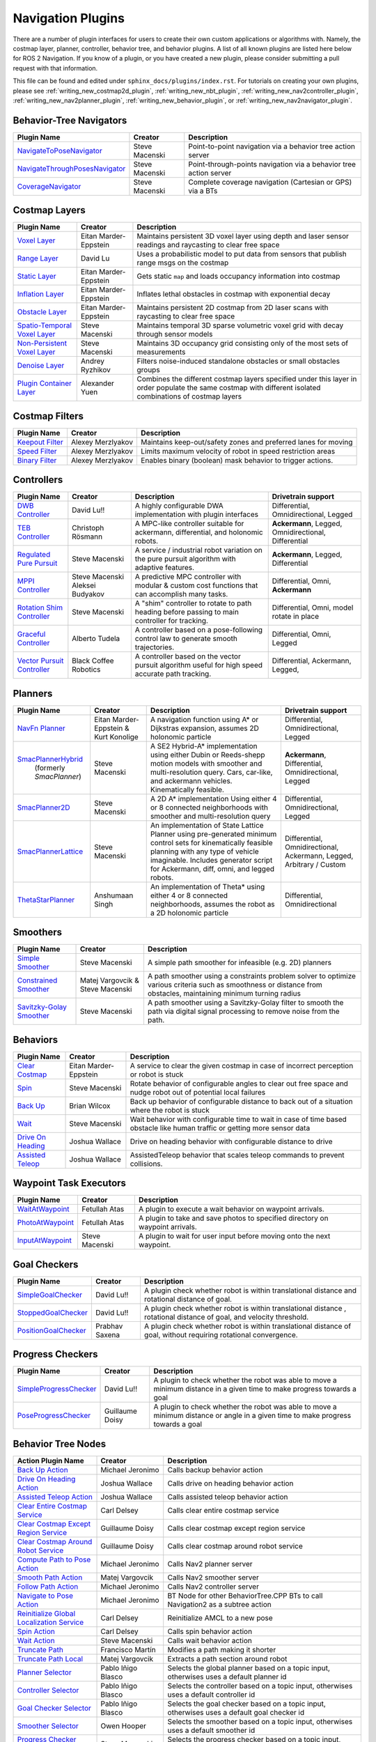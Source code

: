 .. _plugins:

Navigation Plugins
##################

There are a number of plugin interfaces for users to create their own custom applications or algorithms with.
Namely, the costmap layer, planner, controller, behavior tree, and behavior plugins.
A list of all known plugins are listed here below for ROS 2 Navigation.
If you know of a plugin, or you have created a new plugin, please consider submitting a pull request with that information.

This file can be found and edited under ``sphinx_docs/plugins/index.rst``.
For tutorials on creating your own plugins, please see :ref:`writing_new_costmap2d_plugin`, :ref:`writing_new_nbt_plugin`, :ref:`writing_new_nav2controller_plugin`, :ref:`writing_new_nav2planner_plugin`, :ref:`writing_new_behavior_plugin`, or :ref:`writing_new_nav2navigator_plugin`.

Behavior-Tree Navigators
========================

+----------------------------------+--------------------+-----------------------------------+
|    Plugin Name                   |      Creator       |       Description                 |
+==================================+====================+===================================+
| `NavigateToPoseNavigator`_       | Steve Macenski     | Point-to-point navigation via a   |
|                                  |                    | behavior tree action server       |
+----------------------------------+--------------------+-----------------------------------+
| `NavigateThroughPosesNavigator`_ | Steve Macenski     | Point-through-points navigation   |
|                                  |                    | via a behavior tree action server |
+----------------------------------+--------------------+-----------------------------------+
| `CoverageNavigator`_             | Steve Macenski     | Complete coverage navigation      |
|                                  |                    | (Cartesian or GPS) via a BTs      |
+----------------------------------+--------------------+-----------------------------------+

.. _NavigateToPoseNavigator: https://github.com/ros-navigation/navigation2/tree/main/nav2_bt_navigator/src/navigators
.. _NavigateThroughPosesNavigator: https://github.com/ros-navigation/navigation2/tree/main/nav2_bt_navigator/src/navigators
.. _CoverageNavigator: https://github.com/open-navigation/opennav_coverage/tree/main/opennav_coverage_navigator


Costmap Layers
==============

+--------------------------------+------------------------+----------------------------------+
|            Plugin Name         |         Creator        |       Description                |
+================================+========================+==================================+
| `Voxel Layer`_                 | Eitan Marder-Eppstein  | Maintains persistent             |
|                                |                        | 3D voxel layer using depth and   |
|                                |                        | laser sensor readings and        |
|                                |                        | raycasting to clear free space   |
+--------------------------------+------------------------+----------------------------------+
| `Range Layer`_                 | David Lu               | Uses a probabilistic model to    |
|                                |                        | put data from sensors that       |
|                                |                        | publish range msgs on the costmap|
+--------------------------------+------------------------+----------------------------------+
| `Static Layer`_                | Eitan Marder-Eppstein  | Gets static ``map`` and loads    |
|                                |                        | occupancy information into       |
|                                |                        | costmap                          |
+--------------------------------+------------------------+----------------------------------+
| `Inflation Layer`_             | Eitan Marder-Eppstein  | Inflates lethal obstacles in     |
|                                |                        | costmap with exponential decay   |
+--------------------------------+------------------------+----------------------------------+
|  `Obstacle Layer`_             | Eitan Marder-Eppstein  | Maintains persistent 2D costmap  |
|                                |                        | from 2D laser scans with         |
|                                |                        | raycasting to clear free space   |
+--------------------------------+------------------------+----------------------------------+
| `Spatio-Temporal Voxel Layer`_ |  Steve Macenski        | Maintains temporal 3D sparse     |
|                                |                        | volumetric voxel grid with decay |
|                                |                        | through sensor models            |
+--------------------------------+------------------------+----------------------------------+
| `Non-Persistent Voxel Layer`_  |  Steve Macenski        | Maintains 3D occupancy grid      |
|                                |                        | consisting only of the most      |
|                                |                        | sets of measurements             |
+--------------------------------+------------------------+----------------------------------+
| `Denoise Layer`_               |  Andrey Ryzhikov       | Filters noise-induced            |
|                                |                        | standalone obstacles or small    |
|                                |                        | obstacles groups                 |
+--------------------------------+------------------------+----------------------------------+
| `Plugin Container Layer`_      |  Alexander Yuen        | Combines the different costmap   |
|                                |                        | layers specified under this      |
|                                |                        | layer in order populate the same |
|                                |                        | costmap with different isolated  |
|                                |                        | combinations of costmap layers   |
+--------------------------------+------------------------+----------------------------------+

.. _Voxel Layer: https://github.com/ros-navigation/navigation2/tree/main/nav2_costmap_2d/plugins/voxel_layer.cpp
.. _Static Layer: https://github.com/ros-navigation/navigation2/tree/main/nav2_costmap_2d/plugins/static_layer.cpp
.. _Range Layer: https://github.com/ros-navigation/navigation2/tree/main/nav2_costmap_2d/plugins/range_sensor_layer.cpp
.. _Inflation Layer: https://github.com/ros-navigation/navigation2/tree/main/nav2_costmap_2d/plugins/inflation_layer.cpp
.. _Obstacle Layer: https://github.com/ros-navigation/navigation2/tree/main/nav2_costmap_2d/plugins/obstacle_layer.cpp
.. _Spatio-Temporal Voxel Layer: https://github.com/SteveMacenski/spatio_temporal_voxel_layer/
.. _Non-Persistent Voxel Layer: https://github.com/SteveMacenski/nonpersistent_voxel_layer
.. _Denoise Layer: https://github.com/ryzhikovas/navigation2/tree/feature-costmap2d-denoise/nav2_costmap_2d/plugins/denoise_layer.cpp
.. _Plugin Container Layer: https://github.com/ros-navigation/navigation2/tree/main/nav2_costmap_2d/plugins/plugin_container_layer.cpp

Costmap Filters
===============

+--------------------+--------------------+-----------------------------------+
|    Plugin Name     |      Creator       |       Description                 |
+====================+====================+===================================+
| `Keepout Filter`_  | Alexey Merzlyakov  | Maintains keep-out/safety zones   |
|                    |                    | and preferred lanes for moving    |
+--------------------+--------------------+-----------------------------------+
| `Speed Filter`_    | Alexey Merzlyakov  | Limits maximum velocity of robot  |
|                    |                    | in speed restriction areas        |
+--------------------+--------------------+-----------------------------------+
| `Binary Filter`_   | Alexey Merzlyakov  | Enables binary (boolean) mask     |
|                    |                    | behavior to trigger actions.      |
+--------------------+--------------------+-----------------------------------+

.. _Keepout Filter: https://github.com/ros-navigation/navigation2/tree/main/nav2_costmap_2d/plugins/costmap_filters/keepout_filter.cpp
.. _Speed Filter: https://github.com/ros-navigation/navigation2/tree/main/nav2_costmap_2d/plugins/costmap_filters/speed_filter.cpp
.. _Binary Filter: https://github.com/ros-navigation/navigation2/tree/main/nav2_costmap_2d/plugins/costmap_filters/binary_filter.cpp

Controllers
===========

+--------------------------------+-----------------------+------------------------------------+-----------------------+
|      Plugin Name               |         Creator       |       Description                  | Drivetrain support    |
+================================+=======================+====================================+=======================+
|  `DWB Controller`_             | David Lu!!            | A highly configurable  DWA         | Differential,         |
|                                |                       | implementation with plugin         | Omnidirectional,      |
|                                |                       | interfaces                         | Legged                |
+--------------------------------+-----------------------+------------------------------------+-----------------------+
|  `TEB Controller`_             | Christoph Rösmann     | A MPC-like controller suitable     | **Ackermann**, Legged,|
|                                |                       | for ackermann, differential, and   | Omnidirectional,      |
|                                |                       | holonomic robots.                  | Differential          |
+--------------------------------+-----------------------+------------------------------------+-----------------------+
| `Regulated Pure Pursuit`_      | Steve Macenski        | A service / industrial robot       | **Ackermann**, Legged,|
|                                |                       | variation on the pure pursuit      | Differential          |
|                                |                       | algorithm with adaptive features.  |                       |
+--------------------------------+-----------------------+------------------------------------+-----------------------+
| `MPPI Controller`_             | Steve Macenski        | A predictive MPC controller with   | Differential, Omni,   |
|                                | Aleksei Budyakov      | modular & custom cost functions    | **Ackermann**         |
|                                |                       | that can accomplish many tasks.    |                       |
+--------------------------------+-----------------------+------------------------------------+-----------------------+
| `Rotation Shim Controller`_    | Steve Macenski        | A "shim" controller to rotate      | Differential, Omni,   |
|                                |                       | to path heading before passing     | model rotate in place |
|                                |                       | to main controller for  tracking.  |                       |
+--------------------------------+-----------------------+------------------------------------+-----------------------+
| `Graceful Controller`_         | Alberto Tudela        | A controller based on a            | Differential, Omni,   |
|                                |                       | pose-following control law to      | Legged                |
|                                |                       | generate smooth trajectories.      |                       |
+--------------------------------+-----------------------+------------------------------------+-----------------------+
| `Vector Pursuit Controller`_   | Black Coffee Robotics | A controller based on the vector   | Differential,         |
|                                |                       | pursuit algorithm useful for       | Ackermann, Legged,    |
|                                |                       | high speed accurate path tracking. |                       |
+--------------------------------+-----------------------+------------------------------------+-----------------------+

.. _Vector Pursuit Controller: https://github.com/blackcoffeerobotics/vector_pursuit_controller
.. _DWB Controller: https://github.com/ros-navigation/navigation2/tree/main/nav2_dwb_controller
.. _TEB Controller: https://github.com/rst-tu-dortmund/teb_local_planner
.. _Regulated Pure Pursuit: https://github.com/ros-navigation/navigation2/tree/main/nav2_regulated_pure_pursuit_controller
.. _Rotation Shim Controller: https://github.com/ros-navigation/navigation2/tree/main/nav2_rotation_shim_controller
.. _MPPI Controller: https://github.com/ros-navigation/navigation2/tree/main/nav2_mppi_controller
.. _Graceful Controller: https://github.com/ros-navigation/navigation2/tree/main/nav2_graceful_controller

Planners
========

+---------------------------+---------------------------------------+------------------------------+---------------------+
| Plugin Name               |         Creator                       |       Description            | Drivetrain support  |
+===========================+=======================================+==============================+=====================+
|  `NavFn Planner`_         | Eitan Marder-Eppstein & Kurt Konolige | A navigation function        | Differential,       |
|                           |                                       | using A* or Dijkstras        | Omnidirectional,    |
|                           |                                       | expansion, assumes 2D        | Legged              |
|                           |                                       | holonomic particle           |                     |
+---------------------------+---------------------------------------+------------------------------+---------------------+
| `SmacPlannerHybrid`_      | Steve Macenski                        | A SE2 Hybrid-A*              | **Ackermann**,      |
|  (formerly `SmacPlanner`) |                                       | implementation using either  | Differential,       |
|                           |                                       | Dubin or Reeds-shepp motion  | Omnidirectional,    |
|                           |                                       | models with smoother and     | Legged              |
|                           |                                       | multi-resolution query.      |                     |
|                           |                                       | Cars, car-like, and          |                     |
|                           |                                       | ackermann vehicles.          |                     |
|                           |                                       | Kinematically feasible.      |                     |
+---------------------------+---------------------------------------+------------------------------+---------------------+
|  `SmacPlanner2D`_         | Steve Macenski                        | A 2D A* implementation       | Differential,       |
|                           |                                       | Using either 4 or 8          | Omnidirectional,    |
|                           |                                       | connected neighborhoods      | Legged              |
|                           |                                       | with smoother and            |                     |
|                           |                                       | multi-resolution query       |                     |
+---------------------------+---------------------------------------+------------------------------+---------------------+
|  `SmacPlannerLattice`_    | Steve Macenski                        | An implementation of State   | Differential,       |
|                           |                                       | Lattice Planner using        | Omnidirectional,    |
|                           |                                       | pre-generated minimum control| Ackermann,          |
|                           |                                       | sets for kinematically       | Legged,             |
|                           |                                       | feasible planning with any   | Arbitrary / Custom  |
|                           |                                       | type of vehicle imaginable.  |                     |
|                           |                                       | Includes generator script for|                     |
|                           |                                       | Ackermann, diff, omni, and   |                     |
|                           |                                       | legged robots.               |                     |
+---------------------------+---------------------------------------+------------------------------+---------------------+
|`ThetaStarPlanner`_        | Anshumaan Singh                       | An implementation of Theta*  | Differential,       |
|                           |                                       | using either 4 or 8          | Omnidirectional     |
|                           |                                       | connected neighborhoods,     |                     |
|                           |                                       | assumes the robot as a       |                     |
|                           |                                       | 2D holonomic particle        |                     |
+---------------------------+---------------------------------------+------------------------------+---------------------+

.. _NavFn Planner: https://github.com/ros-navigation/navigation2/tree/main/nav2_navfn_planner
.. _SmacPlannerHybrid: https://github.com/ros-navigation/navigation2/tree/main/nav2_smac_planner
.. _SmacPlanner2D: https://github.com/ros-navigation/navigation2/tree/main/nav2_smac_planner
.. _ThetaStarPlanner: https://github.com/ros-navigation/navigation2/tree/main/nav2_theta_star_planner
.. _SmacPlannerLattice: https://github.com/ros-navigation/navigation2/tree/main/nav2_smac_planner


Smoothers
=========

+---------------------------+---------------------------------------+------------------------------+
| Plugin Name               |         Creator                       |       Description            |
+===========================+=======================================+==============================+
|  `Simple Smoother`_       | Steve Macenski                        | A simple path smoother for   |
|                           |                                       | infeasible (e.g. 2D)         |
|                           |                                       | planners                     |
+---------------------------+---------------------------------------+------------------------------+
|  `Constrained Smoother`_  | Matej Vargovcik & Steve Macenski      | A path smoother using a      |
|                           |                                       | constraints problem solver   |
|                           |                                       | to optimize various criteria |
|                           |                                       | such as smoothness or        |
|                           |                                       | distance from obstacles,     |
|                           |                                       | maintaining minimum turning  |
|                           |                                       | radius                       |
+---------------------------+---------------------------------------+------------------------------+
|`Savitzky-Golay Smoother`_ |  Steve Macenski                       | A path smoother using a      |
|                           |                                       | Savitzky-Golay filter        |
|                           |                                       | to smooth the path via       |
|                           |                                       | digital signal processing    |
|                           |                                       | to remove noise from the     |
|                           |                                       | path.                        |
+---------------------------+---------------------------------------+------------------------------+

.. _Simple Smoother: https://github.com/ros-navigation/navigation2/tree/main/nav2_smoother
.. _Constrained Smoother: https://github.com/ros-navigation/navigation2/tree/main/nav2_constrained_smoother
.. _Savitzky-Golay Smoother: https://github.com/ros-navigation/navigation2/tree/main/nav2_smoother

Behaviors
=========

+----------------------+------------------------+----------------------------------+
|  Plugin Name         |         Creator        |       Description                |
+======================+========================+==================================+
|  `Clear Costmap`_    | Eitan Marder-Eppstein  | A service to clear the given     |
|                      |                        | costmap in case of incorrect     |
|                      |                        | perception or robot is stuck     |
+----------------------+------------------------+----------------------------------+
|  `Spin`_             | Steve Macenski         | Rotate behavior of configurable  |
|                      |                        | angles to clear out free space   |
|                      |                        | and nudge robot out of potential |
|                      |                        | local failures                   |
+----------------------+------------------------+----------------------------------+
|    `Back Up`_        | Brian Wilcox           | Back up behavior of configurable |
|                      |                        | distance to back out of a        |
|                      |                        | situation where the robot is     |
|                      |                        | stuck                            |
+----------------------+------------------------+----------------------------------+
|             `Wait`_  | Steve Macenski         | Wait behavior with configurable  |
|                      |                        | time to wait in case of time     |
|                      |                        | based obstacle like human traffic|
|                      |                        | or getting more sensor data      |
+----------------------+------------------------+----------------------------------+
|  `Drive On Heading`_ | Joshua Wallace         | Drive on heading behavior with   |
|                      |                        | configurable distance to drive   |
+----------------------+------------------------+----------------------------------+
|  `Assisted Teleop`_  | Joshua Wallace         | AssistedTeleop behavior that     |
|                      |                        | scales teleop commands to        |
|                      |                        | prevent collisions.              |
+----------------------+------------------------+----------------------------------+

.. _Back Up: https://github.com/ros-navigation/navigation2/tree/main/nav2_behaviors/plugins
.. _Spin: https://github.com/ros-navigation/navigation2/tree/main/nav2_behaviors/plugins
.. _Wait: https://github.com/ros-navigation/navigation2/tree/main/nav2_behaviors/plugins
.. _Drive On Heading: https://github.com/ros-navigation/navigation2/tree/main/nav2_behaviors/plugins
.. _Clear Costmap: https://github.com/ros-navigation/navigation2/blob/main/nav2_costmap_2d/src/clear_costmap_service.cpp
.. _Assisted Teleop: https://github.com/ros-navigation/navigation2/tree/main/nav2_behaviors/plugins

Waypoint Task Executors
=======================

+---------------------------------+------------------------+----------------------------------+
|        Plugin Name              |         Creator        |       Description                |
+=================================+========================+==================================+
| `WaitAtWaypoint`_               | Fetullah Atas          | A plugin to execute a wait       |
|                                 |                        | behavior  on                     |
|                                 |                        | waypoint arrivals.               |
|                                 |                        |                                  |
+---------------------------------+------------------------+----------------------------------+
| `PhotoAtWaypoint`_              | Fetullah Atas          | A plugin to take and save photos |
|                                 |                        | to specified directory on        |
|                                 |                        | waypoint arrivals.               |
|                                 |                        |                                  |
+---------------------------------+------------------------+----------------------------------+
| `InputAtWaypoint`_              | Steve Macenski         | A plugin to wait for user input  |
|                                 |                        | before moving onto the next      |
|                                 |                        | waypoint.                        |
+---------------------------------+------------------------+----------------------------------+

.. _WaitAtWaypoint: https://github.com/ros-navigation/navigation2/tree/main/nav2_waypoint_follower/plugins/wait_at_waypoint.cpp
.. _PhotoAtWaypoint: https://github.com/ros-navigation/navigation2/tree/main/nav2_waypoint_follower/plugins/photo_at_waypoint.cpp
.. _InputAtWaypoint: https://github.com/ros-navigation/navigation2/tree/main/nav2_waypoint_follower/plugins/input_at_waypoint.cpp

Goal Checkers
=============

+---------------------------------+------------------------+----------------------------------+
|     Plugin Name                 |         Creator        |       Description                |
+=================================+========================+==================================+
| `SimpleGoalChecker`_            | David Lu!!             | A plugin check whether robot     |
|                                 |                        | is within translational distance |
|                                 |                        | and rotational distance of goal. |
|                                 |                        |                                  |
+---------------------------------+------------------------+----------------------------------+
| `StoppedGoalChecker`_           | David Lu!!             | A plugin check whether robot     |
|                                 |                        | is within translational distance |
|                                 |                        | , rotational distance of goal,   |
|                                 |                        | and velocity threshold.          |
+---------------------------------+------------------------+----------------------------------+
| `PositionGoalChecker`_          | Prabhav Saxena         | A plugin check whether robot     |
|                                 |                        | is within translational distance |
|                                 |                        | of goal, without requiring       |
|                                 |                        | rotational convergence.          |
+---------------------------------+------------------------+----------------------------------+

.. _SimpleGoalChecker: https://github.com/ros-navigation/navigation2/blob/main/nav2_controller/plugins/simple_goal_checker.cpp
.. _StoppedGoalChecker: https://github.com/ros-navigation/navigation2/blob/main/nav2_controller/plugins/stopped_goal_checker.cpp
.. _PositionGoalChecker: https://github.com/ros-navigation/navigation2/blob/main/nav2_controller/plugins/position_goal_checker.cpp

Progress Checkers
=================

+---------------------------------+------------------------+----------------------------------+
|         Plugin Name             |         Creator        |       Description                |
+=================================+========================+==================================+
| `SimpleProgressChecker`_        | David Lu!!             | A plugin to check whether the    |
|                                 |                        | robot was able to move a minimum |
|                                 |                        | distance in a given time to      |
|                                 |                        | make progress towards a goal     |
+---------------------------------+------------------------+----------------------------------+
| `PoseProgressChecker`_          | Guillaume Doisy        | A plugin to check whether the    |
|                                 |                        | robot was able to move a minimum |
|                                 |                        | distance or angle in a given time|
|                                 |                        | to make progress towards a goal  |
+---------------------------------+------------------------+----------------------------------+

.. _SimpleProgressChecker: https://github.com/ros-navigation/navigation2/blob/main/nav2_controller/plugins/simple_progress_checker.cpp
.. _PoseProgressChecker: https://github.com/ros-navigation/navigation2/blob/main/nav2_controller/plugins/pose_progress_checker.cpp


Behavior Tree Nodes
===================

+---------------------------------------------+---------------------+------------------------------------------+
| Action Plugin Name                          |   Creator           |       Description                        |
+=============================================+=====================+==========================================+
| `Back Up Action`_                           | Michael Jeronimo    | Calls backup behavior action             |
+---------------------------------------------+---------------------+------------------------------------------+
| `Drive On Heading Action`_                  | Joshua Wallace      | Calls drive on heading behavior action   |
+---------------------------------------------+---------------------+------------------------------------------+
| `Assisted Teleop Action`_                   | Joshua Wallace      | Calls assisted teleop behavior action    |
+---------------------------------------------+---------------------+------------------------------------------+
| `Clear Entire Costmap Service`_             | Carl Delsey         | Calls clear entire costmap service       |
+---------------------------------------------+---------------------+------------------------------------------+
| `Clear Costmap Except Region Service`_      | Guillaume Doisy     | Calls clear costmap except region service|
+---------------------------------------------+---------------------+------------------------------------------+
| `Clear Costmap Around Robot Service`_       | Guillaume Doisy     | Calls clear costmap around robot service |
+---------------------------------------------+---------------------+------------------------------------------+
| `Compute Path to Pose Action`_              | Michael Jeronimo    | Calls Nav2 planner server                |
+---------------------------------------------+---------------------+------------------------------------------+
| `Smooth Path Action`_                       | Matej Vargovcik     | Calls Nav2 smoother server               |
+---------------------------------------------+---------------------+------------------------------------------+
| `Follow Path Action`_                       | Michael Jeronimo    | Calls Nav2 controller server             |
+---------------------------------------------+---------------------+------------------------------------------+
| `Navigate to Pose Action`_                  | Michael Jeronimo    | BT Node for other                        |
|                                             |                     | BehaviorTree.CPP BTs to call             |
|                                             |                     | Navigation2 as a subtree action          |
+---------------------------------------------+---------------------+------------------------------------------+
| `Reinitialize Global Localization Service`_ | Carl Delsey         | Reinitialize AMCL to a new pose          |
+---------------------------------------------+---------------------+------------------------------------------+
| `Spin Action`_                              | Carl Delsey         | Calls spin behavior action               |
+---------------------------------------------+---------------------+------------------------------------------+
| `Wait Action`_                              | Steve Macenski      | Calls wait behavior action               |
+---------------------------------------------+---------------------+------------------------------------------+
| `Truncate Path`_                            | Francisco Martín    | Modifies a path making it shorter        |
+---------------------------------------------+---------------------+------------------------------------------+
| `Truncate Path Local`_                      | Matej Vargovcik     | Extracts a path section around robot     |
+---------------------------------------------+---------------------+------------------------------------------+
| `Planner Selector`_                         | Pablo Iñigo Blasco  | Selects the global planner based on a    |
|                                             |                     | topic input, otherwises uses a default   |
|                                             |                     | planner id                               |
+---------------------------------------------+---------------------+------------------------------------------+
| `Controller Selector`_                      | Pablo Iñigo Blasco  | Selects the controller based on a        |
|                                             |                     | topic input, otherwises uses a default   |
|                                             |                     | controller id                            |
+---------------------------------------------+---------------------+------------------------------------------+
| `Goal Checker Selector`_                    | Pablo Iñigo Blasco  | Selects the goal checker based on a      |
|                                             |                     | topic input, otherwises uses a default   |
|                                             |                     | goal checker id                          |
+---------------------------------------------+---------------------+------------------------------------------+
| `Smoother Selector`_                        | Owen Hooper         | Selects the smoother based on a          |
|                                             |                     | topic input, otherwises uses a default   |
|                                             |                     | smoother id                              |
+---------------------------------------------+---------------------+------------------------------------------+
| `Progress Checker Selector`_                | Steve Macenski      | Selects the progress checker based on a  |
|                                             |                     | topic input, otherwises uses a default   |
|                                             |                     | progress checker id                      |
+---------------------------------------------+---------------------+------------------------------------------+
| `Navigate Through Poses`_                   | Steve Macenski      | BT Node for other BehaviorTree.CPP BTs   |
|                                             |                     | to call Nav2's NavThroughPoses action    |
|                                             |                     |                                          |
+---------------------------------------------+---------------------+------------------------------------------+
| `Remove Passed Goals`_                      | Steve Macenski      | Removes goal poses passed or within a    |
|                                             |                     | tolerance for culling old viapoints from |
|                                             |                     | path re-planning                         |
+---------------------------------------------+---------------------+------------------------------------------+
| `Remove In Collision Goals`_                | Tony Najjar         | Removes goal poses that have a footprint |
|                                             |                     | or point cost above a threshold.         |
+---------------------------------------------+---------------------+------------------------------------------+
| `Compute Path Through Poses`_               | Steve Macenski      | Computes a path through a set of poses   |
|                                             |                     | rather than a single end goal pose       |
|                                             |                     | using the planner plugin specified       |
+---------------------------------------------+---------------------+------------------------------------------+
| `Compute Route`_                            | Steve Macenski      | Computes a Route through a navigation    |
|                                             |                     | graph and returns both a dense path and  |
|                                             |                     | set of sparse route nodes and edges.     |
+---------------------------------------------+---------------------+------------------------------------------+
| `Compute And Track Route`_                  | Steve Macenski      | Computes a Route as above, but also      |
|                                             |                     | actively tracks progress and triggers    |
|                                             |                     | route contextual semantic operations.    |
+---------------------------------------------+---------------------+------------------------------------------+
| `Cancel Control Action`_                    |Pradheep Padmanabhan | Cancels Nav2 controller server           |
+---------------------------------------------+---------------------+------------------------------------------+
| `Cancel BackUp Action`_                     |Pradheep Padmanabhan | Cancels backup behavior action           |
+---------------------------------------------+---------------------+------------------------------------------+
| `Cancel Spin Action`_                       |Pradheep Padmanabhan | Cancels spin behavior action             |
+---------------------------------------------+---------------------+------------------------------------------+
| `Cancel Wait Action`_                       |Pradheep Padmanabhan | Cancels wait behavior action             |
+---------------------------------------------+---------------------+------------------------------------------+
| `Cancel Route Action`_                      |Steve Macenski       | Cancels ComputeAndTrackRoute action      |
+---------------------------------------------+---------------------+------------------------------------------+
| `Cancel Drive on Heading Action`_           | Joshua Wallace      | Cancels drive on heading behavior action |
+---------------------------------------------+---------------------+------------------------------------------+
| `Cancel Assisted Teleop Action`_            | Joshua Wallace      | Cancels assisted teleop behavior action  |
+---------------------------------------------+---------------------+------------------------------------------+
| `Cancel Complete Coverage Action`_          | Steve Macenski      | Cancels compute complete coverage        |
+---------------------------------------------+---------------------+------------------------------------------+
| `Compute Complete Coverage Path Action`_    | Steve Macenski      | Calls coverage planner server            |
+---------------------------------------------+---------------------+------------------------------------------+
| `Get Pose From Path Action`_                |  Marc Morcos        | Extracts a pose from a path              |
+---------------------------------------------+---------------------+------------------------------------------+
| `Dock Robot Action`_                        | Steve Macenski      | Calls dock robot action                  |
+---------------------------------------------+---------------------+------------------------------------------+
| `Undock Robot Action`_                      | Steve Macenski      | Calls undock robot action                |
+---------------------------------------------+---------------------+------------------------------------------+
| `Concatenate Paths Action`_                 | Steve Macenski      | Concatenates 2 paths together            |
+---------------------------------------------+---------------------+------------------------------------------+
| `Get Current Pose Action`_                  | Steve Macenski      | Gets current pose to the blackboard      |
+---------------------------------------------+---------------------+------------------------------------------+
| `Append Goal Pose To Goals Action`_         | Steve Macenski      | Appends a goal pose to a goals vector    |
+---------------------------------------------+---------------------+------------------------------------------+
| `Extract Route Nodes To Goals Action`_      | Steve Macenski      | Converts Route Nodes to Goals            |
+---------------------------------------------+---------------------+------------------------------------------+
| `Get Next Few Goals Action`_                | Steve Macenski      | Obtains the next N goals in a goal vector|
+---------------------------------------------+---------------------+------------------------------------------+

.. _Back Up Action: https://github.com/ros-navigation/navigation2/tree/main/nav2_behavior_tree/plugins/action/back_up_action.cpp
.. _Drive On Heading Action: https://github.com/ros-navigation/navigation2/tree/main/nav2_behavior_tree/plugins/action/drive_on_heading_action.cpp
.. _Assisted Teleop Action: https://github.com/ros-navigation/navigation2/tree/main/nav2_behavior_tree/plugins/action/assisted_teleop_action.cpp
.. _Clear Entire Costmap Service: https://github.com/ros-navigation/navigation2/tree/main/nav2_behavior_tree/plugins/action/clear_costmap_service.cpp
.. _Clear Costmap Except Region Service: https://github.com/ros-navigation/navigation2/tree/main/nav2_behavior_tree/plugins/action/clear_costmap_service.cpp
.. _Clear Costmap Around Robot Service: https://github.com/ros-navigation/navigation2/tree/main/nav2_behavior_tree/plugins/action/clear_costmap_service.cpp
.. _Compute Path to Pose Action: https://github.com/ros-navigation/navigation2/tree/main/nav2_behavior_tree/plugins/action/compute_path_to_pose_action.cpp
.. _Smooth Path Action: https://github.com/ros-navigation/navigation2/tree/main/nav2_behavior_tree/plugins/action/smooth_path_action.cpp
.. _Follow Path Action: https://github.com/ros-navigation/navigation2/tree/main/nav2_behavior_tree/plugins/action/follow_path_action.cpp
.. _Navigate to Pose Action: https://github.com/ros-navigation/navigation2/tree/main/nav2_behavior_tree/plugins/action/navigate_to_pose_action.cpp
.. _Reinitialize Global Localization Service: https://github.com/ros-navigation/navigation2/tree/main/nav2_behavior_tree/plugins/action/reinitialize_global_localization_service.cpp
.. _Spin Action: https://github.com/ros-navigation/navigation2/tree/main/nav2_behavior_tree/plugins/action/spin_action.cpp
.. _Wait Action: https://github.com/ros-navigation/navigation2/tree/main/nav2_behavior_tree/plugins/action/wait_action.cpp
.. _Truncate Path: https://github.com/ros-navigation/navigation2/tree/main/nav2_behavior_tree/plugins/action/truncate_path_action.cpp
.. _Truncate Path Local: https://github.com/ros-navigation/navigation2/tree/main/nav2_behavior_tree/plugins/action/truncate_path_local_action.cpp
.. _Planner Selector: https://github.com/ros-navigation/navigation2/tree/main/nav2_behavior_tree/plugins/action/planner_selector_node.cpp
.. _Controller Selector: https://github.com/ros-navigation/navigation2/tree/main/nav2_behavior_tree/plugins/action/controller_selector_node.cpp
.. _Goal Checker Selector: https://github.com/ros-navigation/navigation2/tree/main/nav2_behavior_tree/plugins/action/goal_checker_selector_node.cpp
.. _Smoother Selector: https://github.com/ros-navigation/navigation2/tree/main/nav2_behavior_tree/plugins/action/smoother_selector_node.cpp
.. _Progress Checker Selector: https://github.com/ros-navigation/navigation2/tree/main/nav2_behavior_tree/plugins/action/progress_checker_selector_node.cpp
.. _Navigate Through Poses: https://github.com/ros-navigation/navigation2/tree/main/nav2_behavior_tree/plugins/action/navigate_through_poses_action.cpp
.. _Remove Passed Goals: https://github.com/ros-navigation/navigation2/tree/main/nav2_behavior_tree/plugins/action/remove_passed_goals_action.cpp
.. _Remove In Collision Goals: https://github.com/ros-navigation/navigation2/tree/main/nav2_behavior_tree/plugins/action/remove_in_collision_goals_action.cpp
.. _Compute Path Through Poses: https://github.com/ros-navigation/navigation2/tree/main/nav2_behavior_tree/plugins/action/compute_path_through_poses_action.cpp
.. _Compute Route: https://github.com/ros-navigation/navigation2/tree/main/nav2_behavior_tree/plugins/action/compute_route_action.cpp
.. _Compute And Track Route: https://github.com/ros-navigation/navigation2/tree/main/nav2_behavior_tree/plugins/action/compute_and_track_route_action.cpp
.. _Cancel Control Action: https://github.com/ros-navigation/navigation2/tree/main/nav2_behavior_tree/plugins/action/controller_cancel_node.cpp
.. _Cancel BackUp Action: https://github.com/ros-navigation/navigation2/tree/main/nav2_behavior_tree/plugins/action/back_up_cancel_node.cpp
.. _Cancel Spin Action: https://github.com/ros-navigation/navigation2/tree/main/nav2_behavior_tree/plugins/action/spin_cancel_node.cpp
.. _Cancel Route Action: https://github.com/ros-navigation/navigation2/tree/main/nav2_behavior_tree/plugins/action/compute_and_track_route_cancel_node.cpp
.. _Cancel Wait Action: https://github.com/ros-navigation/navigation2/tree/main/nav2_behavior_tree/plugins/action/wait_cancel_node.cpp
.. _Cancel Drive on Heading Action: https://github.com/ros-navigation/navigation2/tree/main/nav2_behavior_tree/plugins/action/drive_on_heading_cancel_node.cpp
.. _Cancel Assisted Teleop Action: https://github.com/ros-navigation/navigation2/tree/main/nav2_behavior_tree/plugins/action/assisted_teleop_cancel_node.cpp
.. _Cancel Complete Coverage Action: https://github.com/open-navigation/opennav_coverage/blob/main/opennav_coverage_bt/src/cancel_complete_coverage_path.cpp
.. _Compute Complete Coverage Path Action: https://github.com/open-navigation/opennav_coverage/blob/main/opennav_coverage_bt/src/compute_complete_coverage_path.cpp
.. _Get Pose From Path Action: https://github.com/ros-navigation/navigation2/blob/main/nav2_behavior_tree/plugins/action/get_pose_from_path_action.cpp
.. _Dock Robot Action: https://github.com/ros-navigation/navigation2/blob/main/nav2_docking/opennav_docking_bt/src/dock_robot.cpp
.. _Undock Robot Action: https://github.com/ros-navigation/navigation2/blob/main/nav2_docking/opennav_docking_bt/src/undock_robot.cpp
.. _Concatenate Paths Action: https://github.com/ros-navigation/navigation2/blob/main/nav2_behavior_tree/plugins/action/concatenate_paths_action.cpp
.. _Get Current Pose Action: https://github.com/ros-navigation/navigation2/blob/main/nav2_behavior_tree/plugins/action/get_current_pose_action.cpp
.. _Append Goal Pose To Goals Action: https://github.com/ros-navigation/navigation2/blob/main/nav2_behavior_tree/plugins/action/append_goal_pose_to_goals_action.cpp
.. _Extract Route Nodes To Goals Action: https://github.com/ros-navigation/navigation2/blob/main/nav2_behavior_tree/plugins/action/extract_route_nodes_as_goals_action.cpp
.. _Get Next Few Goals Action: https://github.com/ros-navigation/navigation2/blob/main/nav2_behavior_tree/plugins/action/get_next_few_goals_action.cpp


+------------------------------------+--------------------+------------------------+
| Condition Plugin Name              |         Creator    |       Description      |
+====================================+====================+========================+
| `Goal Reached Condition`_          | Carl Delsey        | Checks if goal is      |
|                                    |                    | reached within tol.    |
+------------------------------------+--------------------+------------------------+
| `Goal Updated Condition`_          |Aitor Miguel Blanco | Checks if goal is      |
|                                    |                    | preempted.             |
+------------------------------------+--------------------+------------------------+
| `Global Updated Goal Condition`_   | Joshua Wallace     | Checks if goal is      |
|                                    |                    | preempted in the global|
|                                    |                    | BT context             |
+------------------------------------+--------------------+------------------------+
| `Initial Pose received Condition`_ | Carl Delsey        | Checks if initial pose |
|                                    |                    | has been set           |
+------------------------------------+--------------------+------------------------+
| `Is Stuck Condition`_              |  Michael Jeronimo  | Checks if robot is     |
|                                    |                    | making progress or     |
|                                    |                    | stuck                  |
+------------------------------------+--------------------+------------------------+
| `Is Stopped Condition`_            |  Tony Najjar       | Checks if robot is     |
|                                    |                    | stopped for a duration |
+------------------------------------+--------------------+------------------------+
| `Transform Available Condition`_   |  Steve Macenski    | Checks if a TF         |
|                                    |                    | transformation is      |
|                                    |                    | available. When        |
|                                    |                    | succeeds returns       |
|                                    |                    | success for subsequent |
|                                    |                    | calls.                 |
+------------------------------------+--------------------+------------------------+
| `Distance Traveled Condition`_     |  Sarthak Mittal    | Checks is robot has    |
|                                    |                    | traveled a given       |
|                                    |                    | distance.              |
+------------------------------------+--------------------+------------------------+
| `Time Expired Condition`_          |  Sarthak Mittal    | Checks if a given      |
|                                    |                    | time period has        |
|                                    |                    | passed.                |
+------------------------------------+--------------------+------------------------+
| `Is Battery Low Condition`_        |  Sarthak Mittal    | Checks if battery      |
|                                    |                    | percentage is below    |
|                                    |                    | a specified value.     |
+------------------------------------+--------------------+------------------------+
| `Is Path Valid Condition`_         |  Joshua Wallace    | Checks if a path is    |
|                                    |                    | valid by making sure   |
|                                    |                    | there are no LETHAL    |
|                                    |                    | obstacles along the    |
|                                    |                    | path.                  |
+------------------------------------+--------------------+------------------------+
| `Path Expiring Timer`_             |  Joshua Wallace    | Checks if the timer has|
|                                    |                    | expired. The timer is  |
|                                    |                    | reset if the path gets |
|                                    |                    | updated.               |
+------------------------------------+--------------------+------------------------+
| `Are Error Codes Present`_         |  Joshua Wallace    | Checks if the specified|
|                                    |                    | error codes are        |
|                                    |                    | present.               |
+------------------------------------+--------------------+------------------------+
| `Would A Controller Recovery Help`_|  Joshua Wallace    | Checks if a controller |
|                                    |                    | recovery could help    |
|                                    |                    | clear the controller   |
|                                    |                    | server error code.     |
+------------------------------------+--------------------+------------------------+
| `Would A Planner Recovery Help`_   |  Joshua Wallace    | Checks if a planner    |
|                                    |                    | recovery could help    |
|                                    |                    | clear the planner      |
|                                    |                    | server error code.     |
+------------------------------------+--------------------+------------------------+
| `Would A Smoother Recovery Help`_  |  Joshua Wallace    | Checks if a Smoother   |
|                                    |                    | recovery could help    |
|                                    |                    | clear the smoother     |
|                                    |                    | server error code.     |
+------------------------------------+--------------------+------------------------+
| `Would A Route Recovery Help`_     | Steve Macenski     | Checks if a Route      |
|                                    |                    | recovery could help    |
|                                    |                    | clear the route        |
|                                    |                    | server error code.     |
+------------------------------------+--------------------+------------------------+
| `Is Battery Charging Condition`_   |  Alberto Tudela    | Checks if the battery  |
|                                    |                    | is charging.           |
+------------------------------------+--------------------+------------------------+
| `Are Poses Near Condition`_        |  Steve Macenski    | Checks if 2 poses are  |
|                                    |                    | nearby to each other.  |
+------------------------------------+--------------------+------------------------+

.. _Goal Reached Condition: https://github.com/ros-navigation/navigation2/tree/main/nav2_behavior_tree/plugins/condition/goal_reached_condition.cpp
.. _Goal Updated Condition: https://github.com/ros-navigation/navigation2/tree/main/nav2_behavior_tree/plugins/condition/goal_updated_condition.cpp
.. _Global Updated Goal Condition: https://github.com/ros-navigation/navigation2/tree/main/nav2_behavior_tree/plugins/condition/globally_updated_goal_condition.cpp
.. _Initial Pose received Condition: https://github.com/ros-navigation/navigation2/tree/main/nav2_behavior_tree/plugins/condition/initial_pose_received_condition.cpp
.. _Is Stuck Condition: https://github.com/ros-navigation/navigation2/tree/main/nav2_behavior_tree/plugins/condition/is_stuck_condition.cpp
.. _Is Stopped Condition: https://github.com/ros-navigation/navigation2/tree/main/nav2_behavior_tree/plugins/condition/is_stopped_condition.cpp
.. _Transform Available Condition: https://github.com/ros-navigation/navigation2/tree/main/nav2_behavior_tree/plugins/condition/transform_available_condition.cpp
.. _Distance Traveled Condition: https://github.com/ros-navigation/navigation2/tree/main/nav2_behavior_tree/plugins/condition/distance_traveled_condition.cpp
.. _Time Expired Condition: https://github.com/ros-navigation/navigation2/tree/main/nav2_behavior_tree/plugins/condition/time_expired_condition.cpp
.. _Is Battery Low Condition: https://github.com/ros-navigation/navigation2/tree/main/nav2_behavior_tree/plugins/condition/is_battery_low_condition.cpp
.. _Is Path Valid Condition: https://github.com/ros-navigation/navigation2/tree/main/nav2_behavior_tree/plugins/condition/is_path_valid_condition.cpp
.. _Path Expiring Timer: https://github.com/ros-navigation/navigation2/tree/main/nav2_behavior_tree/plugins/condition/path_expiring_timer_condition.cpp
.. _Are Error Codes Present: https://github.com/ros-navigation/navigation2/tree/main/nav2_behavior_tree/plugins/condition/are_error_codes_present_condition.cpp
.. _Would A Controller Recovery Help: https://github.com/ros-navigation/navigation2/tree/main/nav2_behavior_tree/plugins/condition/would_a_controller_recovery_help_condition.cpp
.. _Would A Planner Recovery Help: https://github.com/ros-navigation/navigation2/tree/main/nav2_behavior_tree/plugins/condition/would_a_planner_recovery_help_condition.cpp
.. _Would A Smoother Recovery Help: https://github.com/ros-navigation/navigation2/tree/main/nav2_behavior_tree/plugins/condition/would_a_smoother_recovery_help_condition.cpp
.. _Would A Route Recovery Help: https://github.com/ros-navigation/navigation2/tree/main/nav2_behavior_tree/plugins/condition/would_a_route_recovery_help_condition.cpp
.. _Is Battery Charging Condition: https://github.com/ros-navigation/navigation2/tree/main/nav2_behavior_tree/plugins/condition/is_battery_charging_condition.cpp
.. _Are Poses Near Condition: https://github.com/ros-navigation/navigation2/tree/main/nav2_behavior_tree/plugins/condition/are_poses_near_condition.cpp

+--------------------------+---------------------+----------------------------------+
| Decorator Plugin Name    |    Creator          |       Description                |
+==========================+=====================+==================================+
| `Rate Controller`_       | Michael Jeronimo    | Throttles child node to a given  |
|                          |                     | rate                             |
+--------------------------+---------------------+----------------------------------+
| `Distance Controller`_   | Sarthak Mittal      | Ticks child node based on the    |
|                          |                     | distance traveled by the robot   |
+--------------------------+---------------------+----------------------------------+
| `Speed Controller`_      | Sarthak Mittal      | Throttles child node to a rate   |
|                          |                     | based on current robot speed.    |
+--------------------------+---------------------+----------------------------------+
| `Goal Updater`_          | Francisco Martín    | Updates the goal received via    |
|                          |                     | topic subscription.              |
+--------------------------+---------------------+----------------------------------+
| `Single Trigger`_        | Steve Macenski      | Triggers nodes/subtrees below    |
|                          |                     | only a single time per BT run.   |
+--------------------------+---------------------+----------------------------------+
| `PathLongerOnApproach`_  | Pradheep Padmanabhan| Triggers child nodes if the new  |
|                          |                     | global path is significantly     |
|                          |                     | larger than the old global path  |
|                          |                     | on approach to the goal          |
+--------------------------+---------------------+----------------------------------+
| `GoalUpdatedController`_ | Sophia Koffler      | Ticks child node if the goal     |
|                          |                     | has been updated                 |
+--------------------------+---------------------+----------------------------------+

.. _Rate Controller: https://github.com/ros-navigation/navigation2/tree/main/nav2_behavior_tree/plugins/decorator/rate_controller.cpp
.. _Distance Controller: https://github.com/ros-navigation/navigation2/tree/main/nav2_behavior_tree/plugins/decorator/distance_controller.cpp
.. _Speed Controller: https://github.com/ros-navigation/navigation2/tree/main/nav2_behavior_tree/plugins/decorator/speed_controller.cpp
.. _Goal Updater: https://github.com/ros-navigation/navigation2/tree/main/nav2_behavior_tree/plugins/decorator/goal_updater_node.cpp
.. _Single Trigger: https://github.com/ros-navigation/navigation2/tree/main/nav2_behavior_tree/plugins/decorator/single_trigger_node.cpp
.. _PathLongerOnApproach: https://github.com/ros-navigation/navigation2/tree/main/nav2_behavior_tree/plugins/decorator/path_longer_on_approach.cpp
.. _GoalUpdatedController: https://github.com/ros-navigation/navigation2/blob/main/nav2_behavior_tree/plugins/decorator/goal_updated_controller.cpp

+----------------------------+------------------------+----------------------------------+
| Control Plugin Name        |         Creator        |       Description                |
+============================+========================+==================================+
| `Pipeline Sequence`_       | Carl Delsey            | A variant of a sequence node that|
|                            |                        | will re-tick previous children   |
|                            |                        | even if another child is running |
+----------------------------+------------------------+----------------------------------+
| `Recovery`_                | Carl Delsey            | Node must contain 2 children     |
|                            |                        | and returns success if first     |
|                            |                        | succeeds. If first fails, the    |
|                            |                        | second will be ticked. If        |
|                            |                        | successful, it will retry the    |
|                            |                        | first and then return its value  |
+----------------------------+------------------------+----------------------------------+
| `Round Robin`_             | Mohammad Haghighipanah | Will tick ``i`` th child until   |
|                            |                        | a result and move on to ``i+1``  |
+----------------------------+------------------------+----------------------------------+
| `Nonblocking Sequence`_    | Alexander Yuen         | A variant of a sequence node that|
|                            |                        | will tick through the whole      |
|                            |                        | sequence even if a child returns |
|                            |                        | running. On reticks of this      |
|                            |                        | control node, successful children|
|                            |                        | will be ticked once again to     |
|                            |                        | prevent a stale state from being |
|                            |                        | latched.                         |
+----------------------------+------------------------+----------------------------------+
| `Persistent Sequence`_     | Enjoy Robotics         | A variant of a sequence node that|
|                            |                        | exposes ``current_child_idx`` as |
|                            |                        | a bidirectional port.            |
+----------------------------+------------------------+----------------------------------+
| `Pause Resume Controller`_ | Enjoy Robotics         | Controlled through service calls |
|                            |                        | to pause and resume the          |
|                            |                        | execution of the tree.           |
+----------------------------+------------------------+----------------------------------+

.. _Pipeline Sequence: https://github.com/ros-navigation/navigation2/tree/main/nav2_behavior_tree/plugins/control/pipeline_sequence.cpp
.. _Recovery: https://github.com/ros-navigation/navigation2/tree/main/nav2_behavior_tree/plugins/control/recovery_node.cpp
.. _Round Robin: https://github.com/ros-navigation/navigation2/tree/main/nav2_behavior_tree/plugins/control/round_robin_node.cpp
.. _Nonblocking Sequence: https://github.com/ros-navigation/navigation2/tree/main/nav2_behavior_tree/plugins/control/nonblocking_sequence.cpp
.. _Persistent Sequence: https://github.com/ros-navigation/navigation2/tree/main/nav2_behavior_tree/plugins/control/persistent_sequence.cpp
.. _Pause Resume Controller: https://github.com/ros-navigation/navigation2/tree/main/nav2_behavior_tree/plugins/control/pause_resume_controller.cpp



Route Plugins
=============

Edge Scorers
------------

+--------------------------------+------------------------+----------------------------------+
|            Plugin Name         |         Creator        |       Description                |
+================================+========================+==================================+
| DistanceScorer                 | Steve Macenski         | Scores an edge's length,         |
|                                |                        | optionally scaled by relative    |
|                                |                        | speed limits.                    |
+--------------------------------+------------------------+----------------------------------+
| TimeScorer                     | Steve Macenski         | Scores and edge traversal time   |
|                                |                        | using absolute speed limits or   |
|                                |                        | previous traversal times.        |
+--------------------------------+------------------------+----------------------------------+
| PenaltyScorer                  | Steve Macenski         | Scores using a static semantic   |
|                                |                        | penalty.                         |
+--------------------------------+------------------------+----------------------------------+
| SemanticScorer                 | Steve Macenski         | Scores using stored semantic data|
|                                |                        | regarding the edge and/or nodes. |
+--------------------------------+------------------------+----------------------------------+
|  StartPoseOrientationScorer    | Alex Yuen              | Scores based on the initial pose |
|                                |                        | and start edge orientations.     |
+--------------------------------+------------------------+----------------------------------+
|  GoalPoseOrientationScorer     | Alex Yuen              | Scores based on the goal pose and|
|                                |                        | goal edge orientations.          |
+--------------------------------+------------------------+----------------------------------+
|  DynamicEdgesScorer            | Steve Macenski         | Scores based on a dynamically set|
|                                |                        | service cost and/or closure.     |
+--------------------------------+------------------------+----------------------------------+

Route Operations
----------------

+--------------------------------+------------------------+----------------------------------+
|            Plugin Name         |         Creator        |       Description                |
+================================+========================+==================================+
| AdjustSpeedLimit               | Steve Macenski         | Adjusts robot speed limits using |
|                                |                        | an edge's semantic data.         |
+--------------------------------+------------------------+----------------------------------+
| CollisionMoniter               | Steve Macenski         | Checks for collision in the      |
|                                |                        | immediate future which tracking  |
|                                |                        | a route.                         |
+--------------------------------+------------------------+----------------------------------+
| TimeMarker                     | Steve Macenski         | Records the traversal time for an|
|                                |                        | edge in the edge's metadata.     |
+--------------------------------+------------------------+----------------------------------+
|  ReroutingService              | Steve Macenski         | Triggers a rereoute from an      |
|                                |                        | external server.                 |
+--------------------------------+------------------------+----------------------------------+
|  TriggerEvent                  | Steve Macenski         | Triggers an event based on a     |
|                                |                        | configurable server name.        |
+--------------------------------+------------------------+----------------------------------+

Graph File Parsers
------------------

Currently, only ``geojson`` parsing is supported.
